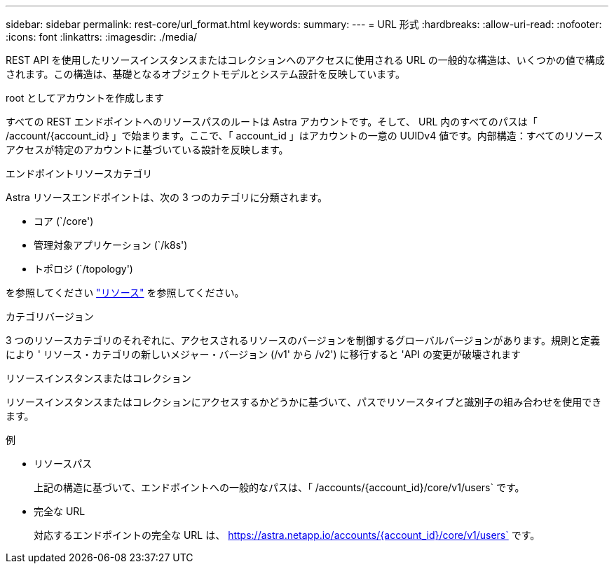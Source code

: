 ---
sidebar: sidebar 
permalink: rest-core/url_format.html 
keywords:  
summary:  
---
= URL 形式
:hardbreaks:
:allow-uri-read: 
:nofooter: 
:icons: font
:linkattrs: 
:imagesdir: ./media/


[role="lead"]
REST API を使用したリソースインスタンスまたはコレクションへのアクセスに使用される URL の一般的な構造は、いくつかの値で構成されます。この構造は、基礎となるオブジェクトモデルとシステム設計を反映しています。

.root としてアカウントを作成します
すべての REST エンドポイントへのリソースパスのルートは Astra アカウントです。そして、 URL 内のすべてのパスは「 /account/{account_id} 」で始まります。ここで、「 account_id 」はアカウントの一意の UUIDv4 値です。内部構造：すべてのリソースアクセスが特定のアカウントに基づいている設計を反映します。

.エンドポイントリソースカテゴリ
Astra リソースエンドポイントは、次の 3 つのカテゴリに分類されます。

* コア (`/core')
* 管理対象アプリケーション (`/k8s')
* トポロジ (`/topology')


を参照してください link:../endpoints/resources.html["リソース"] を参照してください。

.カテゴリバージョン
3 つのリソースカテゴリのそれぞれに、アクセスされるリソースのバージョンを制御するグローバルバージョンがあります。規則と定義により ' リソース・カテゴリの新しいメジャー・バージョン (/v1' から /v2') に移行すると 'API の変更が破壊されます

.リソースインスタンスまたはコレクション
リソースインスタンスまたはコレクションにアクセスするかどうかに基づいて、パスでリソースタイプと識別子の組み合わせを使用できます。

.例
* リソースパス
+
上記の構造に基づいて、エンドポイントへの一般的なパスは、「 /accounts/{account_id}/core/v1/users` です。

* 完全な URL
+
対応するエンドポイントの完全な URL は、 https://astra.netapp.io/accounts/{account_id}/core/v1/users` です。


